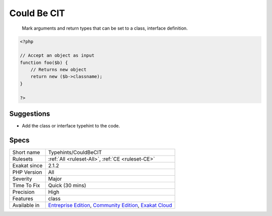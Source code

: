 .. _typehints-couldbecit:

.. _could-be-cit:

Could Be CIT
++++++++++++

  Mark arguments and return types that can be set to a class, interface definition.

.. code-block:: php
   
   <?php
   
   // Accept an object as input 
   function foo($b) {
       // Returns new object
       return new ($b->classname);
   }
   
   ?>

Suggestions
___________

* Add the class or interface typehint to the code.




Specs
_____

+--------------+-----------------------------------------------------------------------------------------------------------------------------------------------------------------------------------------+
| Short name   | Typehints/CouldBeCIT                                                                                                                                                                    |
+--------------+-----------------------------------------------------------------------------------------------------------------------------------------------------------------------------------------+
| Rulesets     | :ref:`All <ruleset-All>`, :ref:`CE <ruleset-CE>`                                                                                                                                        |
+--------------+-----------------------------------------------------------------------------------------------------------------------------------------------------------------------------------------+
| Exakat since | 2.1.2                                                                                                                                                                                   |
+--------------+-----------------------------------------------------------------------------------------------------------------------------------------------------------------------------------------+
| PHP Version  | All                                                                                                                                                                                     |
+--------------+-----------------------------------------------------------------------------------------------------------------------------------------------------------------------------------------+
| Severity     | Major                                                                                                                                                                                   |
+--------------+-----------------------------------------------------------------------------------------------------------------------------------------------------------------------------------------+
| Time To Fix  | Quick (30 mins)                                                                                                                                                                         |
+--------------+-----------------------------------------------------------------------------------------------------------------------------------------------------------------------------------------+
| Precision    | High                                                                                                                                                                                    |
+--------------+-----------------------------------------------------------------------------------------------------------------------------------------------------------------------------------------+
| Features     | class                                                                                                                                                                                   |
+--------------+-----------------------------------------------------------------------------------------------------------------------------------------------------------------------------------------+
| Available in | `Entreprise Edition <https://www.exakat.io/entreprise-edition>`_, `Community Edition <https://www.exakat.io/community-edition>`_, `Exakat Cloud <https://www.exakat.io/exakat-cloud/>`_ |
+--------------+-----------------------------------------------------------------------------------------------------------------------------------------------------------------------------------------+



